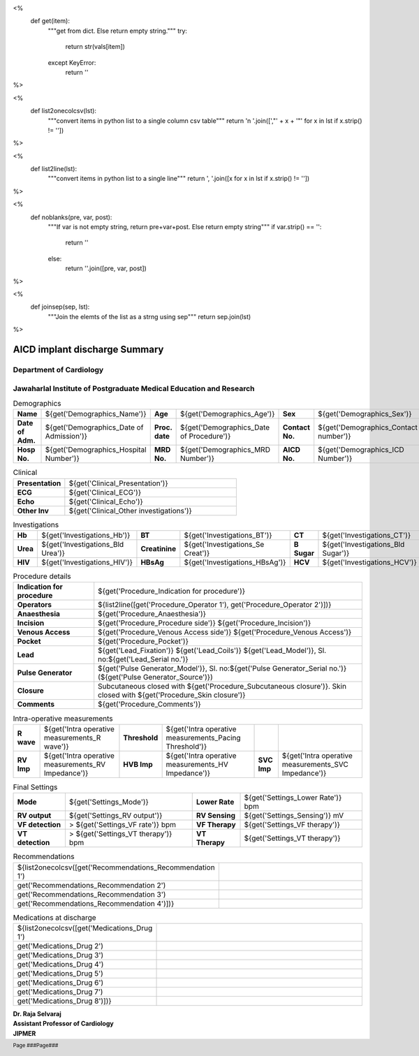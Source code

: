 <%
    def get(item):
        """get from dict. Else return empty string."""
	try:
	    return str(vals[item])
	except KeyError:
	    return ''
%>

<%
    def list2onecolcsv(lst):
        """convert items in python list to a single column csv table"""
	return '\n    '.join([',"' + x + '"' for x in lst if x.strip() != ''])	
%>

<%
    def list2line(lst):
        """convert items in python list to a single line"""
	return ', '.join([x for x in lst if x.strip() != ''])	
%>

<%
    def noblanks(pre, var, post):
        """If var is not empty string, return pre+var+post.
	Else return empty string"""
	if var.strip() == '':
            return ''
	else:
	    return ''.join([pre, var, post])
%>

<%
    def joinsep(sep, lst):
        """Join the elemts of the list as a strng using sep"""
	return sep.join(lst)
%>	


|jipmer| AICD implant discharge Summary
============================================

Department of Cardiology
------------------------

Jawaharlal Institute of Postgraduate Medical Education and Research
--------------------------------------------------------------------

.. csv-table:: Demographics

          "**Name**", "${get('Demographics_Name')}", "**Age**", "${get('Demographics_Age')}", "**Sex**", "${get('Demographics_Sex')}"
	  "**Date of Adm.**",  "${get('Demographics_Date of Admission')}", "**Proc. date**", "${get('Demographics_Date of Procedure')}", "**Contact No.**", "${get('Demographics_Contact number')}"
  "**Hosp No.**", "${get('Demographics_Hospital Number')}", "**MRD No.**", "${get('Demographics_MRD Number')}", "**AICD No.**", "${get('Demographics_ICD Number')}"

.. csv-table:: Clinical
   :widths: 3, 10

    "**Presentation**", "${get('Clinical_Presentation')}"
    "**ECG**", "${get('Clinical_ECG')}"
    "**Echo**", "${get('Clinical_Echo')}"
    "**Other Inv**", "${get('Clinical_Other investigations')}"
 
    
.. csv-table:: Investigations

   "**Hb**", "${get('Investigations_Hb')}", "**BT**", "${get('Investigations_BT')}", "**CT**", "${get('Investigations_CT')}"
   "**Urea**", "${get('Investigations_Bld Urea')}", "**Creatinine**", "${get('Investigations_Se Creat')}", "**B Sugar**", "${get('Investigations_Bld Sugar')}"
   "**HIV**", "${get('Investigations_HIV')}", "**HBsAg**", "${get('Investigations_HBsAg')}", "**HCV** ", "${get('Investigations_HCV')}"

   
.. csv-table:: Procedure details
   :widths: 3, 10

   "**Indication for procedure**", "${get('Procedure_Indication for procedure')}"
   "**Operators**", "${list2line([get('Procedure_Operator 1'), get('Procedure_Operator 2')])}"
   "**Anaesthesia**", "${get('Procedure_Anaesthesia')}"
   "**Incision**", "${get('Procedure_Procedure side')} ${get('Procedure_Incision')}"
   "**Venous Access**", "${get('Procedure_Venous Access side')} ${get('Procedure_Venous Access')}"
   "**Pocket**", "${get('Procedure_Pocket')}"
   "**Lead**", "${get('Lead_Fixation')} ${get('Lead_Coils')} ${get('Lead_Model')}, Sl. no:${get('Lead_Serial no.')}"
   "**Pulse Generator**", "${get('Pulse Generator_Model')}, Sl. no:${get('Pulse Generator_Serial no.')} (${get('Pulse Generator_Source')})"
   "**Closure**", "Subcutaneous closed with ${get('Procedure_Subcutaneous closure')}. Skin closed with ${get('Procedure_Skin closure')}"
   "**Comments**", "${get('Procedure_Comments')}"


.. csv-table:: Intra-operative measurements

   "**R wave**", "${get('Intra operative measurements_R wave')}", "**Threshold**", "${get('Intra operative measurements_Pacing Threshold')}", "", ""
   "**RV Imp**", "${get('Intra operative measurements_RV Impedance')}", "**HVB Imp**", "${get('Intra operative measurements_HV Impedance')}", "**SVC Imp**", "${get('Intra operative measurements_SVC Impedance')}"
   
   
.. csv-table:: Defibrillation Testing
   :widths: 2, 1, 2, 1, 2, 2, 2, 3
   
   "**Induction**", "**CL**", "**Sensing**", "**Shock**", "**SVC coil**", "**Coil polarity**", "**Success**", "**Comments**"
   ${noblanks('', get('DFT1_VF induction'), joinsep(',', ['', get('DFT1_CL'), get('DFT1_Sensing'), get('DFT1_Shock'), get('DFT1_SVC coil'), get('DFT1_Coil polarity'), get('DFT1_Success'), get('DFT1_Comments')]))}
   ${noblanks('', get('DFT2_VF induction'), joinsep(',', ['', get('DFT2_CL'), get('DFT2_Sensing'), get('DFT2_Shock'), get('DFT2_SVC coil'), get('DFT2_Coil polarity'), get('DFT2_Success'), get('DFT2_Comments')]))}
   ${noblanks('', get('DFT3_VF induction'), joinsep(',', ['', get('DFT3_CL'), get('DFT3_Sensing'), get('DFT3_Shock'), get('DFT3_SVC coil'), get('DFT3_Coil polarity'), get('DFT3_Success'), get('DFT3_Comments')]))}   

.. csv-table:: Final Settings

   "**Mode**", "${get('Settings_Mode')}", "**Lower Rate**", "${get('Settings_Lower Rate')} bpm"
   "**RV output**","${get('Settings_RV output')}", "**RV Sensing**", "${get('Settings_Sensing')} mV"
   "**VF detection**", "> ${get('Settings_VF rate')} bpm", "**VF Therapy**", "${get('Settings_VF therapy')}"
   "**VT detection**", "> ${get('Settings_VT therapy')} bpm", "**VT Therapy**", "${get('Settings_VT therapy')}"


.. csv-table:: Recommendations
   :widths: 1, 50

      ${list2onecolcsv([get('Recommendations_Recommendation 1'),
                    get('Recommendations_Recommendation 2'),
		    get('Recommendations_Recommendation 3'),
		    get('Recommendations_Recommendation 4')])}


.. csv-table:: Medications at discharge
   :widths: 1, 50

     ${list2onecolcsv([get('Medications_Drug 1'),
                      get('Medications_Drug 2'),
                      get('Medications_Drug 3'),
                      get('Medications_Drug 4'),
                      get('Medications_Drug 5'),
                      get('Medications_Drug 6'),
                      get('Medications_Drug 7'),
                      get('Medications_Drug 8')])}
		    
.. raw:: pdf

       Spacer 0 40
     
    
| **Dr. Raja Selvaraj**
| **Assistant Professor of Cardiology**
| **JIPMER**

      
     
.. |jipmer| image:: /data/Dropbox/programming/EP_report2/icd_report/jipmer_logo.png
                  :height: 1in
                  :width: 1in
	    	  :align: middle

.. footer::

   Page ###Page### 
